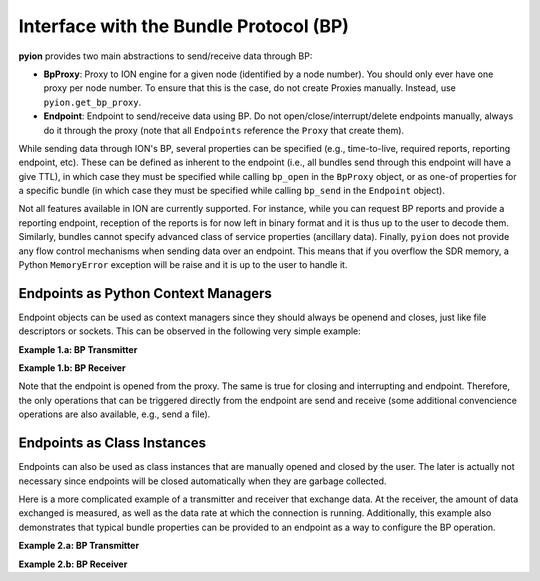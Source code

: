 Interface with the Bundle Protocol (BP)
=======================================

**pyion** provides two main abstractions to send/receive data through BP:

- **BpProxy**: Proxy to ION engine for a given node (identified by a node number). You should only ever have one proxy per node number. To ensure that this is the case, do not create Proxies manually. Instead, use ``pyion.get_bp_proxy``.
- **Endpoint**: Endpoint to send/receive data using BP. Do not open/close/interrupt/delete endpoints manually, always do it through the proxy (note that all ``Endpoints`` reference the ``Proxy`` that create them).

While sending data through ION's BP, several properties can be specified (e.g., time-to-live, required reports, reporting endpoint, etc). These can be defined as inherent to the endpoint (i.e., all bundles send through this endpoint will have a give TTL), in which case they must be specified while calling ``bp_open`` in the ``BpProxy`` object, or as one-of properties for a specific bundle (in which case they must be specified while calling ``bp_send`` in the ``Endpoint`` object).

Not all features available in ION are currently supported. For instance, while you can request BP reports and provide a reporting endpoint, reception of the reports is for now left in binary format and it is thus up to the user to decode them. Similarly, bundles cannot specify advanced class of service properties (ancillary data). Finally, ``pyion`` does not provide any flow control mechanisms when sending data over an endpoint. This means that if you overflow the SDR memory, a Python ``MemoryError`` exception will be raise and it is up to the user to handle it.

Endpoints as Python Context Managers
------------------------------------

Endpoint objects can be used as context managers since they should always be openend and closes, just like file descriptors or sockets. This can be observed in the following very simple example:

**Example 1.a: BP Transmitter**

.. code-block:: python
    :linenos:
    
    import pyion

    # Create a proxy to node 1 and attach to ION
    proxy = pyion.get_bp_proxy(1)
    proxy.bp_attach()

    # Open endpoint 'ipn:1.1' and send data to 'ipn:2.1'
    with proxy.bp_open('ipn:1.1') as eid:
        eid.bp_send('ipn:2.1', b'hello')

**Example 1.b: BP Receiver**

.. code-block:: python
    :linenos:

    python
    import pyion

    # Create a proxy to node 2 and attach to it
    proxy = pyion.get_bp_proxy(2) 
    proxy.bp_attach()

    # Listen to 'ipn:2.1' for incoming data
    with proxy.bp_open('ipn:2.1') as eid:
        while eid.is_open:
            try:
                # This is a blocking call. 
                print('Received:', eid.bp_receive())
            except InterruptedError:
                # User has triggered interruption with Ctrl+C
                break
                
Note that the endpoint is opened from the proxy. The same is true for closing and interrupting and endpoint. Therefore, the only operations that can be triggered directly from the endpoint are send and receive (some additional convencience operations are also available, e.g.,  send a file).
                
Endpoints as Class Instances
----------------------------

Endpoints can also be used as class instances that are manually opened and closed by the user. The later is actually not necessary since endpoints will be closed automatically when they are garbage collected.

Here is a more complicated example of a transmitter and receiver that exchange data. At the receiver, the amount of data exchanged is measured, as well as the data rate at which the connection is running. Additionally, this example also demonstrates that typical bundle properties can be provided to an endpoint as a way to configure the BP operation.

**Example 2.a: BP Transmitter**

.. code-block:: python
    :linenos:
    
    from datetime import datetime
    from threading import Thread
    import time

    # Import module
    import pyion
    from pyion import BpCustodyEnum, BpPriorityEnum, BpReportsEnum

    # =================================================================
    # === Define global variables
    # =================================================================

    # ION node number
    node_nbr = 1

    # Originating and destination endpoints
    orig_eid = 'ipn:1.1'
    dest_eid = 'ipn:2.1'
    rept_eid = 'ipn:1.2'

    # Define endpoint properties
    ept_props = {
        'TTL':          3600,   # [sec]
        'custody':      BpCustodyEnum.SOURCE_CUSTODY_REQUIRED,
        'priority':     BpPriorityEnum.BP_EXPEDITED_PRIORITY,
        'report_eid':   rept_eid,
        'report_flags': BpReportsEnum.BP_RECEIVED_RPT
        #'report_flags': BpReportsEnum.BP_RECEIVED_RPT | BpReportsEnum.BP_CUSTODY_RPT,
    }

    # Create a proxy to ION
    proxy = pyion.get_bp_proxy(node_nbr)

    # Attach to ION
    proxy.bp_attach()

    # =================================================================
    # === Acquire reports
    # =================================================================

    # Open endpoint to get reports
    rpt_eid = proxy.bp_open(rept_eid)

    def print_reports():
        while True:
            try:
                data = rpt_eid.bp_receive()
                print(data)
            except InterruptedError:
                break
            
    # Start monitoring thread
    th = Thread(target=print_reports, daemon=True)
    th.start()

    # =================================================================
    # === MAIN
    # =================================================================

    # Open a endpoint and set its properties. Then send file
    with proxy.bp_open(orig_eid, **ept_props) as eid:
        for i in range(50):
            eid.bp_send(dest_eid, str(datetime.now()) + ' - ' + 'a'*1000)
        
    # Sleep for a while and stop the monitoring thread
    time.sleep(2)
    proxy.bp_interrupt(rept_eid)
    th.join()

**Example 2.b: BP Receiver**

.. code-block:: python
    :linenos:

    from datetime import datetime
    import sys
    import time

    # Import module
    import pyion

    # =================================================================
    # === Define global variables
    # =================================================================

    # ION node number
    node_nbr = 2

    # Endpoint to listen to
    EID = 'ipn:2.1'

    # =================================================================
    # === MAIN
    # =================================================================

    # Create a proxy to ION's BP
    proxy = pyion.get_bp_proxy(node_nbr)

    # Attach to ION
    proxy.bp_attach()

    # Open a proxy to receive data
    with proxy.bp_open(EID) as eid:
        # You are now ready to received
        print('{} ready to receive'.format(eid))
        
        nbnd, nbytes, elapsed = 0, 0, 0

        # Receive
        while eid.is_open:
            try:
                # This is a blocking call
                data = eid.bp_receive()

                try:
                    data = data.decode('utf-8')
                    
                    if nbnd == 0: tic = time.time()
                    
                    # Separate timestamp and data
                    ts, msg = data.split(' - ')
                    
                    # Convert timestamp
                    ts = datetime.strptime(ts, '%Y-%m-%d %H:%M:%S.%f')
                    
                    # Get the time it took for data to arrive
                    dt = (datetime.now()-ts).total_seconds()
                    
                    # Report statistics
                    nbnd += 1
                    nbytes += sys.getsizeof(data)
                    elapsed = (time.time() - tic)
                    print('{}) Total bytes {} / {:.3f} seconds = {:.3f} bytes/sec'.format(nbnd, nbytes, elapsed, nbytes/elapsed))
                except UnicodeDecodeError:
                    print(data)
            except InterruptedError:
                break